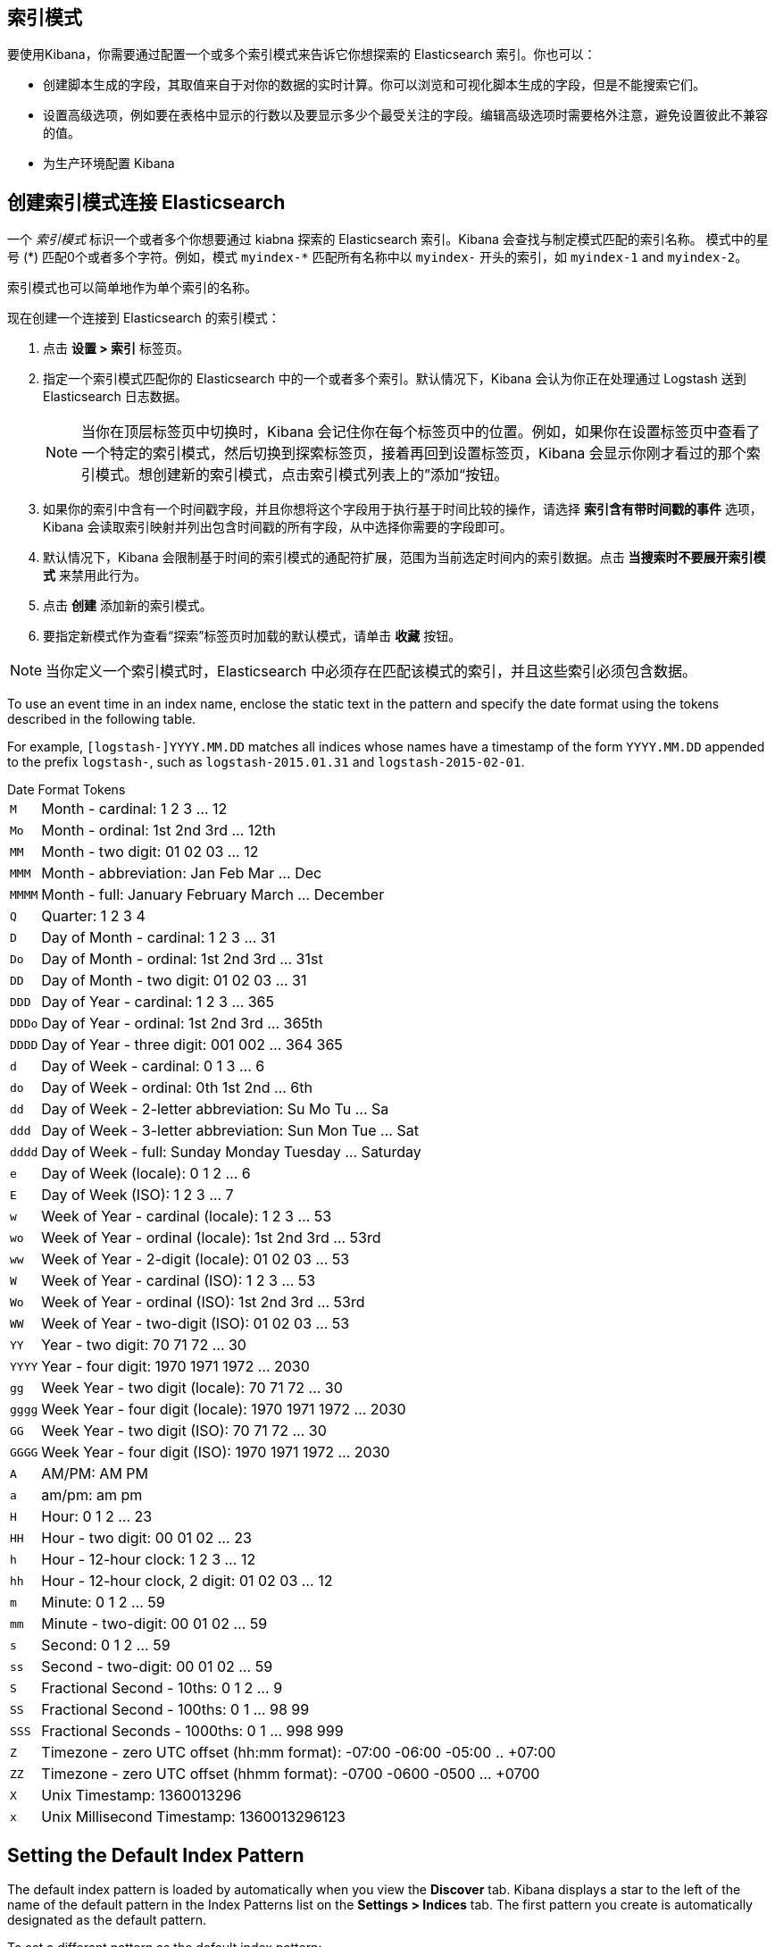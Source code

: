 [[index-patterns]]
== 索引模式

要使用Kibana，你需要通过配置一个或多个索引模式来告诉它你想探索的 Elasticsearch 索引。你也可以：

* 创建脚本生成的字段，其取值来自于对你的数据的实时计算。你可以浏览和可视化脚本生成的字段，但是不能搜索它们。
* 设置高级选项，例如要在表格中显示的行数以及要显示多少个最受关注的字段。编辑高级选项时需要格外注意，避免设置彼此不兼容的值。
* 为生产环境配置 Kibana

[float]
[[settings-create-pattern]]
== 创建索引模式连接 Elasticsearch
一个 _索引模式_ 标识一个或者多个你想要通过 kiabna 探索的 Elasticsearch 索引。Kibana 会查找与制定模式匹配的索引名称。
模式中的星号 (\*) 匹配0个或者多个字符。例如，模式 `myindex-*` 匹配所有名称中以 `myindex-` 开头的索引，如 `myindex-1` and `myindex-2`。

索引模式也可以简单地作为单个索引的名称。

现在创建一个连接到 Elasticsearch 的索引模式：

. 点击 *设置 > 索引* 标签页。
. 指定一个索引模式匹配你的 Elasticsearch 中的一个或者多个索引。默认情况下，Kibana 会认为你正在处理通过 Logstash 送到 Elasticsearch 日志数据。
+
NOTE: 当你在顶层标签页中切换时，Kibana 会记住你在每个标签页中的位置。例如，如果你在设置标签页中查看了一个特定的索引模式，然后切换到探索标签页，接着再回到设置标签页，Kibana 会显示你刚才看过的那个索引模式。想创建新的索引模式，点击索引模式列表上的”添加“按钮。

. 如果你的索引中含有一个时间戳字段，并且你想将这个字段用于执行基于时间比较的操作，请选择 *索引含有带时间戳的事件* 选项，Kibana 会读取索引映射并列出包含时间戳的所有字段，从中选择你需要的字段即可。

. 默认情况下，Kibana 会限制基于时间的索引模式的通配符扩展，范围为当前选定时间内的索引数据。点击 *当搜索时不要展开索引模式* 来禁用此行为。

. 点击 *创建* 添加新的索引模式。

. 要指定新模式作为查看“探索”标签页时加载的默认模式，请单击 *收藏* 按钮。

NOTE: 当你定义一个索引模式时，Elasticsearch 中必须存在匹配该模式的索引，并且这些索引必须包含数据。


To use an event time in an index name, enclose the static text in the pattern and specify the date format using the
tokens described in the following table.

For example, `[logstash-]YYYY.MM.DD` matches all indices whose names have a timestamp of the form `YYYY.MM.DD` appended
to the prefix `logstash-`, such as `logstash-2015.01.31` and `logstash-2015-02-01`.

[float]
[[date-format-tokens]]
.Date Format Tokens
[horizontal]
`M`:: Month - cardinal: 1 2 3 ... 12
`Mo`:: Month - ordinal: 1st 2nd 3rd ... 12th
`MM`:: Month - two digit:   01 02 03 ... 12
`MMM`:: Month - abbreviation: Jan Feb Mar ... Dec
`MMMM`:: Month - full: January February March ... December
`Q`:: Quarter: 1 2 3 4
`D`:: Day of Month - cardinal: 1 2 3 ... 31
`Do`:: Day of Month - ordinal: 1st 2nd 3rd ... 31st
`DD`:: Day of Month - two digit:  01 02 03 ... 31
`DDD`:: Day of Year - cardinal: 1 2 3 ... 365
`DDDo`:: Day of Year - ordinal: 1st 2nd 3rd ... 365th
`DDDD`:: Day of Year - three digit: 001 002 ... 364 365
`d`:: Day of Week - cardinal: 0 1 3 ... 6
`do`:: Day of Week - ordinal: 0th 1st 2nd ... 6th
`dd`:: Day of Week - 2-letter abbreviation: Su Mo Tu ... Sa
`ddd`:: Day of Week - 3-letter abbreviation: Sun Mon Tue ... Sat
`dddd`:: Day of Week - full: Sunday Monday Tuesday ... Saturday
`e`:: Day of Week (locale): 0 1 2 ... 6
`E`:: Day of Week (ISO): 1 2 3 ... 7
`w`:: Week of Year - cardinal (locale): 1 2 3 ... 53
`wo`:: Week of Year - ordinal (locale): 1st 2nd 3rd ... 53rd
`ww`:: Week of Year - 2-digit (locale): 01 02 03 ... 53
`W`:: Week of Year - cardinal (ISO): 1 2 3 ... 53
`Wo`:: Week of Year - ordinal (ISO): 1st 2nd 3rd ... 53rd
`WW`:: Week of Year - two-digit (ISO): 01 02 03 ... 53
`YY`:: Year - two digit:  70 71 72 ... 30
`YYYY`:: Year - four digit: 1970 1971 1972 ... 2030
`gg`:: Week Year - two digit (locale):  70 71 72 ... 30
`gggg`:: Week Year - four digit (locale): 1970 1971 1972 ... 2030
`GG`:: Week Year - two digit (ISO): 70 71 72 ... 30
`GGGG`::  Week Year - four digit (ISO): 1970 1971 1972 ... 2030
`A`:: AM/PM: AM PM
`a`:: am/pm: am pm
`H`:: Hour: 0 1 2 ... 23
`HH`:: Hour - two digit: 00 01 02 ... 23
`h`:: Hour - 12-hour clock: 1 2 3 ... 12
`hh`:: Hour - 12-hour clock, 2 digit: 01 02 03 ... 12
`m`:: Minute: 0 1 2 ... 59
`mm`:: Minute - two-digit:  00 01 02 ... 59
`s`:: Second: 0 1 2 ...  59
`ss`:: Second - two-digit: 00 01 02 ... 59
`S`:: Fractional Second - 10ths: 0 1 2 ... 9
`SS`:: Fractional Second - 100ths:  0 1 ... 98 99
`SSS`:: Fractional Seconds - 1000ths: 0 1 ... 998 999
`Z`:: Timezone - zero UTC offset (hh:mm format): -07:00 -06:00 -05:00 .. +07:00
`ZZ`:: Timezone - zero UTC offset (hhmm format):  -0700 -0600 -0500 ... +0700
`X`:: Unix Timestamp: 1360013296
`x`:: Unix Millisecond Timestamp: 1360013296123

[float]
[[set-default-pattern]]
== Setting the Default Index Pattern
The default index pattern is loaded by automatically when you view the *Discover* tab. Kibana displays a star to the
left of the name of the default pattern in the Index Patterns list on the *Settings > Indices* tab. The first pattern
you create is automatically designated as the default pattern.

To set a different pattern as the default index pattern:

. Go to the *Settings > Indices* tab.
. Select the pattern you want to set as the default in the Index Patterns list.
. Click the pattern's *Favorite* button.

NOTE: You can also manually set the default index pattern in *Advanced > Settings*.

[float]
[[reload-fields]]
== Reloading the Index Fields List
When you add an index mapping, Kibana automatically scans the indices that match the pattern to display a list of the
index fields. You can reload the index fields list to pick up any newly-added fields.

Reloading the index fields list also resets Kibana's popularity counters for the fields. The popularity counters keep
track of the fields you've used most often within Kibana and are used to sort fields within lists.

To reload the index fields list:

. Go to the *Settings > Indices* tab.
. Select an index pattern from the Index Patterns list.
. Click the pattern's *Reload* button.

[float]
[[delete-pattern]]
== Deleting an Index Pattern
To delete an index pattern:

. Go to the *Settings > Indices* tab.
. Select the pattern you want to remove in the Index Patterns list.
. Click the pattern's *Delete* button.
. Confirm that you want to remove the index pattern.
